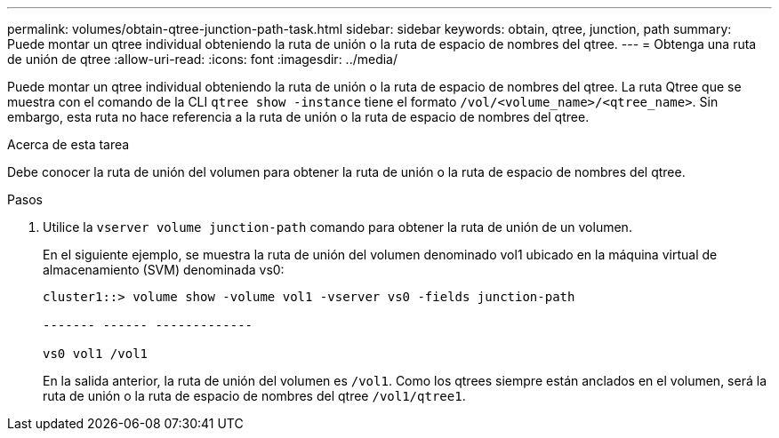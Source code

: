 ---
permalink: volumes/obtain-qtree-junction-path-task.html 
sidebar: sidebar 
keywords: obtain, qtree, junction, path 
summary: Puede montar un qtree individual obteniendo la ruta de unión o la ruta de espacio de nombres del qtree. 
---
= Obtenga una ruta de unión de qtree
:allow-uri-read: 
:icons: font
:imagesdir: ../media/


[role="lead"]
Puede montar un qtree individual obteniendo la ruta de unión o la ruta de espacio de nombres del qtree. La ruta Qtree que se muestra con el comando de la CLI `qtree show -instance` tiene el formato `/vol/<volume_name>/<qtree_name>`. Sin embargo, esta ruta no hace referencia a la ruta de unión o la ruta de espacio de nombres del qtree.

.Acerca de esta tarea
Debe conocer la ruta de unión del volumen para obtener la ruta de unión o la ruta de espacio de nombres del qtree.

.Pasos
. Utilice la `vserver volume junction-path` comando para obtener la ruta de unión de un volumen.
+
En el siguiente ejemplo, se muestra la ruta de unión del volumen denominado vol1 ubicado en la máquina virtual de almacenamiento (SVM) denominada vs0:

+
[listing]
----
cluster1::> volume show -volume vol1 -vserver vs0 -fields junction-path

------- ------ -------------

vs0 vol1 /vol1
----
+
En la salida anterior, la ruta de unión del volumen es `/vol1`. Como los qtrees siempre están anclados en el volumen, será la ruta de unión o la ruta de espacio de nombres del qtree `/vol1/qtree1`.


